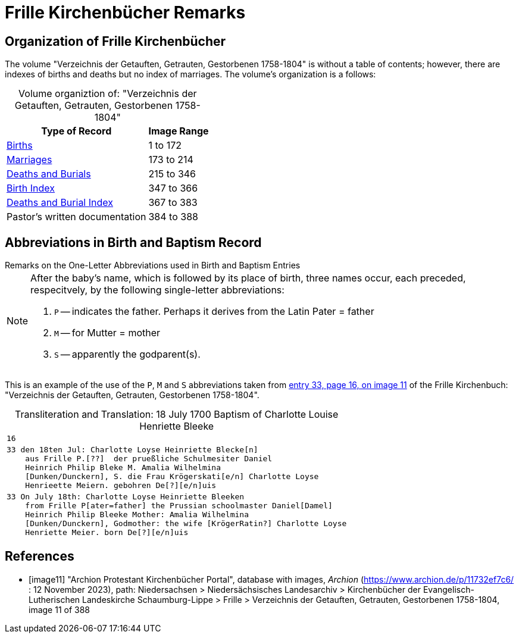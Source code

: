 = Frille Kirchenbücher Remarks 

== Organization of Frille Kirchenbücher

The volume "Verzeichnis der Getauften, Getrauten, Gestorbenen 1758-1804" is without a table of contents; however, there are indexes of births and deaths
but no index of marriages. The volume's organization is a follows:

[caption="Volume organiztion of: "]
."Verzeichnis der Getauften, Getrauten, Gestorbenen 1758-1804" 
[%autowidth]
|===
|Type of Record|Image Range

|link:https://www.archion.de/p/d1fc793def/[Births]
|1 to 172

|link:https://www.archion.de/p/a45e39513c/[Marriages]
|173 to 214

|link:https://www.archion.de/p/5e2172f314/[Deaths and Burials ]
|215 to 346

|link:https://www.archion.de/p/aadfaf7f00/[Birth Index]
|347 to 366

|link:https://www.archion.de/p/e7617f699d/[Deaths and Burial Index]
|367 to 383

|Pastor's written documentation
|384 to 388
|===

== Abbreviations in Birth and Baptism Record

.Remarks on the One-Letter Abbreviations used in Birth and Baptism Entries
****
[NOTE]
====
After the baby's name, which is followed by its place of birth, three names occur, each preceded, respecitvely, by the following single-letter
abbreviations:

1. `P` -- indicates the father. Perhaps it derives from the Latin Pater = father
2. `M` -- for Mutter = mother
3. `S` -- apparently the godparent(s).

====
****

This is an example of the use of the `P`, `M` and `S` abbreviations taken from <<image11, entry 33, page 16, on image 11>> of the 
Frille Kirchenbuch: "Verzeichnis der Getauften, Getrauten, Gestorbenen 1758-1804".

[caption="Transliteration and Translation: "]
.18 July 1700 Baptism of Charlotte Louise Henriette Bleeke
[%autowidth,options="noheader",cols="l",frame="none"]
|===
|16

|33 den 18ten Jul: Charlotte Loyse Heinriette Blecke[n]
    aus Frille P.[??]  der prueßliche Schulmesiter Daniel
    Heinrich Philip Bleke M. Amalia Wilhelmina
    [Dunken/Dunckern], S. die Frau Krögerskati[e/n] Charlotte Loyse
    Henrieette Meiern. gebohren De[?][e/n]uis

|33 On July 18th: Charlotte Loyse Heinriette Bleeken
    from Frille P[ater=father] the Prussian schoolmaster Daniel[Damel]
    Heinrich Philip Bleeke Mother: Amalia Wilhelmina
    [Dunken/Dunckern], Godmother: the wife [KrögerRatin?] Charlotte Loyse
    Henriette Meier. born De[?][e/n]uis
|===

[bibliography]
== References

* [[[image11]]] "Archion Protestant Kirchenbücher Portal", database with images, _Archion_ (https://www.archion.de/p/11732ef7c6/ : 12 November 2023), path: Niedersachsen > Niedersächsisches Landesarchiv > Kirchenbücher der Evangelisch-Lutherischen Landeskirche Schaumburg-Lippe > Frille > Verzeichnis der Getauften, Getrauten, Gestorbenen 1758-1804, image 11 of 388

